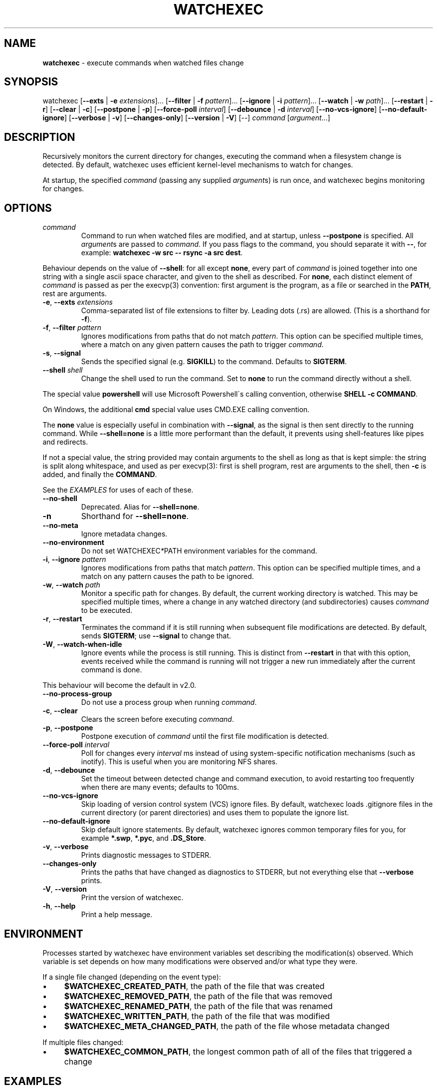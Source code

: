 .\" generated with Ronn/v0.7.3
.\" http://github.com/rtomayko/ronn/tree/0.7.3
.
.TH "WATCHEXEC" "1" "July 2021" "" ""
.
.SH "NAME"
\fBwatchexec\fR \- execute commands when watched files change
.
.SH "SYNOPSIS"
watchexec [\fB\-\-exts\fR | \fB\-e\fR \fIextensions\fR]\.\.\. [\fB\-\-filter\fR | \fB\-f\fR \fIpattern\fR]\.\.\. [\fB\-\-ignore\fR | \fB\-i\fR \fIpattern\fR]\.\.\. [\fB\-\-watch\fR | \fB\-w\fR \fIpath\fR]\.\.\. [\fB\-\-restart\fR | \fB\-r\fR] [\fB\-\-clear\fR | \fB\-c\fR] [\fB\-\-postpone\fR | \fB\-p\fR] [\fB\-\-force\-poll\fR \fIinterval\fR] [\fB\-\-debounce\fR | \fB\-d\fR \fIinterval\fR] [\fB\-\-no\-vcs\-ignore\fR] [\fB\-\-no\-default\-ignore\fR] [\fB\-\-verbose\fR | \fB\-v\fR] [\fB\-\-changes\-only\fR] [\fB\-\-version\fR | \fB\-V\fR] [\-\-] \fIcommand\fR [\fIargument\fR\.\.\.]
.
.SH "DESCRIPTION"
Recursively monitors the current directory for changes, executing the command when a filesystem change is detected\. By default, watchexec uses efficient kernel\-level mechanisms to watch for changes\.
.
.P
At startup, the specified \fIcommand\fR (passing any supplied \fIargument\fRs) is run once, and watchexec begins monitoring for changes\.
.
.SH "OPTIONS"
.
.TP
\fIcommand\fR
Command to run when watched files are modified, and at startup, unless \fB\-\-postpone\fR is specified\. All \fIargument\fRs are passed to \fIcommand\fR\. If you pass flags to the command, you should separate it with \fB\-\-\fR, for example: \fBwatchexec \-w src \-\- rsync \-a src dest\fR\.
.
.P
Behaviour depends on the value of \fB\-\-shell\fR: for all except \fBnone\fR, every part of \fIcommand\fR is joined together into one string with a single ascii space character, and given to the shell as described\. For \fBnone\fR, each distinct element of \fIcommand\fR is passed as per the execvp(3) convention: first argument is the program, as a file or searched in the \fBPATH\fR, rest are arguments\.
.
.TP
\fB\-e\fR, \fB\-\-exts\fR \fIextensions\fR
Comma\-separated list of file extensions to filter by\. Leading dots (\.rs) are allowed\. (This is a shorthand for \fB\-f\fR)\.
.
.TP
\fB\-f\fR, \fB\-\-filter\fR \fIpattern\fR
Ignores modifications from paths that do not match \fIpattern\fR\. This option can be specified multiple times, where a match on any given pattern causes the path to trigger \fIcommand\fR\.
.
.TP
\fB\-s\fR, \fB\-\-signal\fR
Sends the specified signal (e\.g\. \fBSIGKILL\fR) to the command\. Defaults to \fBSIGTERM\fR\.
.
.TP
\fB\-\-shell\fR \fIshell\fR
Change the shell used to run the command\. Set to \fBnone\fR to run the command directly without a shell\.
.
.P
The special value \fBpowershell\fR will use Microsoft Powershell\'s calling convention, otherwise \fBSHELL \-c COMMAND\fR\.
.
.P
On Windows, the additional \fBcmd\fR special value uses CMD\.EXE calling convention\.
.
.P
The \fBnone\fR value is especially useful in combination with \fB\-\-signal\fR, as the signal is then sent directly to the running command\. While \fB\-\-shell=none\fR is a little more performant than the default, it prevents using shell\-features like pipes and redirects\.
.
.P
If not a special value, the string provided may contain arguments to the shell as long as that is kept simple: the string is split along whitespace, and used as per execvp(3): first is shell program, rest are arguments to the shell, then \fB\-c\fR is added, and finally the \fBCOMMAND\fR\.
.
.P
See the \fIEXAMPLES\fR for uses of each of these\.
.
.TP
\fB\-\-no\-shell\fR
Deprecated\. Alias for \fB\-\-shell=none\fR\.
.
.TP
\fB\-n\fR
Shorthand for \fB\-\-shell=none\fR\.
.
.TP
\fB\-\-no\-meta\fR
Ignore metadata changes\.
.
.TP
\fB\-\-no\-environment\fR
Do not set WATCHEXEC\fI*\fRPATH environment variables for the command\.
.
.TP
\fB\-i\fR, \fB\-\-ignore\fR \fIpattern\fR
Ignores modifications from paths that match \fIpattern\fR\. This option can be specified multiple times, and a match on any pattern causes the path to be ignored\.
.
.TP
\fB\-w\fR, \fB\-\-watch\fR \fIpath\fR
Monitor a specific path for changes\. By default, the current working directory is watched\. This may be specified multiple times, where a change in any watched directory (and subdirectories) causes \fIcommand\fR to be executed\.
.
.TP
\fB\-r\fR, \fB\-\-restart\fR
Terminates the command if it is still running when subsequent file modifications are detected\. By default, sends \fBSIGTERM\fR; use \fB\-\-signal\fR to change that\.
.
.TP
\fB\-W\fR, \fB\-\-watch\-when\-idle\fR
Ignore events while the process is still running\. This is distinct from \fB\-\-restart\fR in that with this option, events received while the command is running will not trigger a new run immediately after the current command is done\.
.
.P
This behaviour will become the default in v2\.0\.
.
.TP
\fB\-\-no\-process\-group\fR
Do not use a process group when running \fIcommand\fR\.
.
.TP
\fB\-c\fR, \fB\-\-clear\fR
Clears the screen before executing \fIcommand\fR\.
.
.TP
\fB\-p\fR, \fB\-\-postpone\fR
Postpone execution of \fIcommand\fR until the first file modification is detected\.
.
.TP
\fB\-\-force\-poll\fR \fIinterval\fR
Poll for changes every \fIinterval\fR ms instead of using system\-specific notification mechanisms (such as inotify)\. This is useful when you are monitoring NFS shares\.
.
.TP
\fB\-d\fR, \fB\-\-debounce\fR
Set the timeout between detected change and command execution, to avoid restarting too frequently when there are many events; defaults to 100ms\.
.
.TP
\fB\-\-no\-vcs\-ignore\fR
Skip loading of version control system (VCS) ignore files\. By default, watchexec loads \.gitignore files in the current directory (or parent directories) and uses them to populate the ignore list\.
.
.TP
\fB\-\-no\-default\-ignore\fR
Skip default ignore statements\. By default, watchexec ignores common temporary files for you, for example \fB*\.swp\fR, \fB*\.pyc\fR, and \fB\.DS_Store\fR\.
.
.TP
\fB\-v\fR, \fB\-\-verbose\fR
Prints diagnostic messages to STDERR\.
.
.TP
\fB\-\-changes\-only\fR
Prints the paths that have changed as diagnostics to STDERR, but not everything else that \fB\-\-verbose\fR prints\.
.
.TP
\fB\-V\fR, \fB\-\-version\fR
Print the version of watchexec\.
.
.TP
\fB\-h\fR, \fB\-\-help\fR
Print a help message\.
.
.SH "ENVIRONMENT"
Processes started by watchexec have environment variables set describing the modification(s) observed\. Which variable is set depends on how many modifications were observed and/or what type they were\.
.
.P
If a single file changed (depending on the event type):
.
.IP "\(bu" 4
\fB$WATCHEXEC_CREATED_PATH\fR, the path of the file that was created
.
.IP "\(bu" 4
\fB$WATCHEXEC_REMOVED_PATH\fR, the path of the file that was removed
.
.IP "\(bu" 4
\fB$WATCHEXEC_RENAMED_PATH\fR, the path of the file that was renamed
.
.IP "\(bu" 4
\fB$WATCHEXEC_WRITTEN_PATH\fR, the path of the file that was modified
.
.IP "\(bu" 4
\fB$WATCHEXEC_META_CHANGED_PATH\fR, the path of the file whose metadata changed
.
.IP "" 0
.
.P
If multiple files changed:
.
.IP "\(bu" 4
\fB$WATCHEXEC_COMMON_PATH\fR, the longest common path of all of the files that triggered a change
.
.IP "" 0
.
.SH "EXAMPLES"
Rebuild a project when source files change:
.
.IP "" 4
.
.nf

$ watchexec make
.
.fi
.
.IP "" 0
.
.P
Watch all HTML, CSS, and JavaScript files for changes:
.
.IP "" 4
.
.nf

$ watchexec \-e html,css,js make
.
.fi
.
.IP "" 0
.
.P
Run tests when source files change, clearing the screen each time:
.
.IP "" 4
.
.nf

$ watchexec \-c make test
.
.fi
.
.IP "" 0
.
.P
Launch and restart a node\.js server:
.
.IP "" 4
.
.nf

$ watchexec \-r node app\.js
.
.fi
.
.IP "" 0
.
.P
Watch lib and src directories for changes, rebuilding each time:
.
.IP "" 4
.
.nf

$ watchexec \-w lib \-w src make
.
.fi
.
.IP "" 0
.
.P
Use without shell:
.
.IP "" 4
.
.nf

$ watchexec \-n \-\- zsh \-x \-o shwordsplit scr
.
.fi
.
.IP "" 0
.
.P
Use with powershell (default on windows from 2\.0):
.
.IP "" 4
.
.nf

$ watchexec \-\-shell=powershell \-\- test\-connection localhost
.
.fi
.
.IP "" 0
.
.P
Use with cmd (default on windows until 2\.0):
.
.IP "" 4
.
.nf

$ watchexec \-\-shell=cmd \-\- dir
.
.fi
.
.IP "" 0
.
.P
Use with a different unix shell:
.
.IP "" 4
.
.nf

$ watchexec \-\-shell=bash \-\- \'echo $BASH_VERSION\'
.
.fi
.
.IP "" 0
.
.P
Use with a unix shell and options:
.
.IP "" 4
.
.nf

$ watchexec \-\-shell=\'zsh \-x \-o shwordsplit\' \-\- scr
.
.fi
.
.IP "" 0

